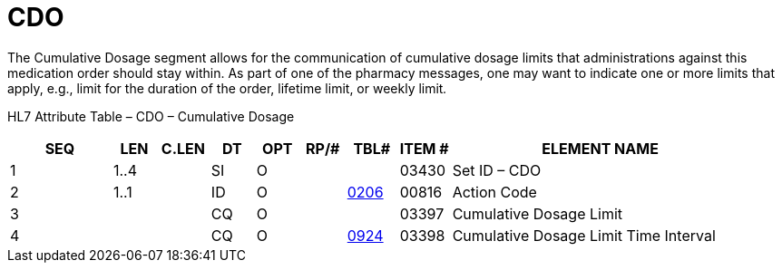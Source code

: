 = CDO
:render_as: Level3
:v291_section: 4A.4.9

The Cumulative Dosage segment allows for the communication of cumulative dosage limits that administrations against this medication order should stay within. As part of one of the pharmacy messages, one may want to indicate one or more limits that apply, e.g., limit for the duration of the order, lifetime limit, or weekly limit__.__

HL7 Attribute Table – CDO – Cumulative Dosage

[width="100%",cols="14%,6%,7%,6%,6%,6%,7%,7%,41%",options="header",]

|===

|SEQ |LEN |C.LEN |DT |OPT |RP/# |TBL# |ITEM # |ELEMENT NAME

|1 |1..4 | |SI |O | | |03430 |Set ID – CDO

|2 |1..1 | |ID |O | |file:///E:\V2\v2.9%20final%20Nov%20from%20Frank\V29_CH02C_Tables.docx#HL70206[0206] |00816 |Action Code

|3 | | |CQ |O | | |03397 |Cumulative Dosage Limit

|4 | | |CQ |O | |file:///E:\V2\v2.9%20final%20Nov%20from%20Frank\V29_CH02C_Tables.docx#HL70924[0924] |03398 |Cumulative Dosage Limit Time Interval

|===

